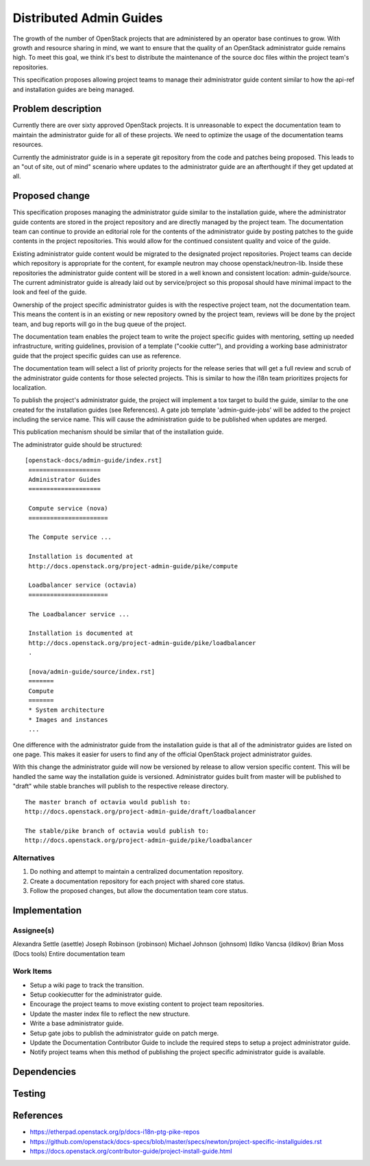 ..
 This work is licensed under a Creative Commons Attribution 3.0 Unported
 License.

 http://creativecommons.org/licenses/by/3.0/legalcode

========================
Distributed Admin Guides
========================

The growth of the number of OpenStack projects that are administered by an
operator base continues to grow. With growth and resource sharing in mind, we
want to ensure that the quality of an OpenStack administrator guide remains
high. To meet this goal, we think it's best to distribute the maintenance of
the source doc files within the project team's repositories.

This specification proposes allowing project teams to manage their
administrator guide content similar to how the api-ref and installation guides
are being managed.

Problem description
===================

Currently there are over sixty approved OpenStack projects. It is unreasonable
to expect the documentation team to maintain the administrator guide for all
of these projects. We need to optimize the usage of the documentation teams
resources.

Currently the administrator guide is in a seperate git repository from the
code and patches being proposed.  This leads to an "out of site, out of mind"
scenario where updates to the administrator guide are an afterthought if they
get updated at all.

Proposed change
===============

This specification proposes managing the administrator guide similar to the
installation guide, where the administrator guide contents are stored in the
project repository and are directly managed by the project team.  The
documentation team can continue to provide an editorial role for the contents
of the administrator guide by posting patches to the guide contents in the
project repositories. This would allow for the continued consistent quality
and voice of the guide.

Existing administrator guide content would be migrated to the designated
project repositories. Project teams can decide which repository is appropriate
for the content, for example neutron may choose openstack/neutron-lib. Inside
these repositories the administrator guide content will be stored in a well
known and consistent location: admin-guide/source. The current administrator
guide is already laid out by service/project so this proposal should have
minimal impact to the look and feel of the guide.

Ownership of the project specific administrator guides is with the
respective project team, not the documentation team. This means the
content is in an existing or new repository owned by the project team,
reviews will be done by the project team, and bug reports will go in
the bug queue of the project.

The documentation team enables the project team to write the
project specific guides with mentoring, setting up needed
infrastructure, writing guidelines, provision of a template ("cookie
cutter"), and providing a working base administrator guide that the project
specific guides can use as reference.

The documentation team will select a list of priority projects for the release
series that will get a full review and scrub of the administrator guide
contents for those selected projects. This is similar to how the i18n team
prioritizes projects for localization.

To publish the project's administrator guide, the project will implement a tox
target to build the guide, similar to the one created for the installation
guides (see References). A gate job template 'admin-guide-jobs' will be added
to the project including the service name.  This will cause the administration
guide to be published when updates are merged.

This publication mechanism should be similar that of the installation guide.

The administrator guide should be structured:

::

   [openstack-docs/admin-guide/index.rst]
    ====================
    Administrator Guides
    ====================

    Compute service (nova)
    ======================

    The Compute service ...

    Installation is documented at
    http://docs.openstack.org/project-admin-guide/pike/compute

    Loadbalancer service (octavia)
    ======================

    The Loadbalancer service ...

    Installation is documented at
    http://docs.openstack.org/project-admin-guide/pike/loadbalancer
    .

    [nova/admin-guide/source/index.rst]
    =======
    Compute
    =======
    * System architecture
    * Images and instances
    ...

One difference with the administrator guide from the installation guide is
that all of the administrator guides are listed on one page. This makes it
easier for users to find any of the official OpenStack project administrator
guides.

With this change the administrator guide will now be versioned by release to
allow version specific content.  This will be handled the same way the
installation guide is versioned.  Administrator guides built from master will
be published to "draft" while stable branches will publish to the respective
release directory.

::

  The master branch of octavia would publish to:
  http://docs.openstack.org/project-admin-guide/draft/loadbalancer

  The stable/pike branch of octavia would publish to:
  http://docs.openstack.org/project-admin-guide/pike/loadbalancer

Alternatives
------------

1. Do nothing and attempt to maintain a centralized documentation repository.
2. Create a documentation repository for each project with shared core status.
3. Follow the proposed changes, but allow the documentation team core status.

Implementation
==============

Assignee(s)
-----------
Alexandra Settle (asettle)
Joseph Robinson (jrobinson)
Michael Johnson (johnsom)
Ildiko Vancsa (ildikov)
Brian Moss (Docs tools)
Entire documentation team


Work Items
----------
* Setup a wiki page to track the transition.
* Setup cookiecutter for the administrator guide.
* Encourage the project teams to move existing content to project team
  repositories.
* Update the master index file to reflect the new structure.
* Write a base administrator guide.
* Setup gate jobs to publish the administrator guide on patch merge.
* Update the Documentation Contributor Guide to include the required steps
  to setup a project administrator guide.
* Notify project teams when this method of publishing the project specific
  administrator guide is available.

Dependencies
============

Testing
=======


References
==========

* https://etherpad.openstack.org/p/docs-i18n-ptg-pike-repos
* https://github.com/openstack/docs-specs/blob/master/specs/newton/project-specific-installguides.rst
* https://docs.openstack.org/contributor-guide/project-install-guide.html

